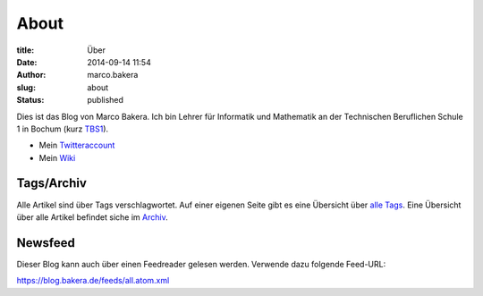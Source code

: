 About
#####

:title: Über
:date: 2014-09-14 11:54
:author: marco.bakera
:slug: about
:status: published

|Marco Bakera|

Dies ist das Blog von Marco Bakera. Ich bin Lehrer für
Informatik und Mathematik an der Technischen Beruflichen Schule 1 in
Bochum (kurz `TBS1 <http://www.tbs1.de>`__).

-  Mein
   `Twitteraccount <http://www.bakera.de/dokuwiki/doku.php/twitter>`__
-  Mein `Wiki <http://www.bakera.de/dokuwiki/doku.php>`__

.. |Marco Bakera| image:: ../images/2018/05/avatar-100x100.png


Tags/Archiv
-----------

Alle Artikel sind über Tags verschlagwortet. Auf einer eigenen Seite
gibt es eine Übersicht über `alle Tags <../tags.html>`_. Eine Übersicht
über alle Artikel befindet siche im `Archiv <../archive.html>`_.


Newsfeed
--------

Dieser Blog kann auch über einen Feedreader gelesen werden. Verwende
dazu folgende Feed-URL:

https://blog.bakera.de/feeds/all.atom.xml
